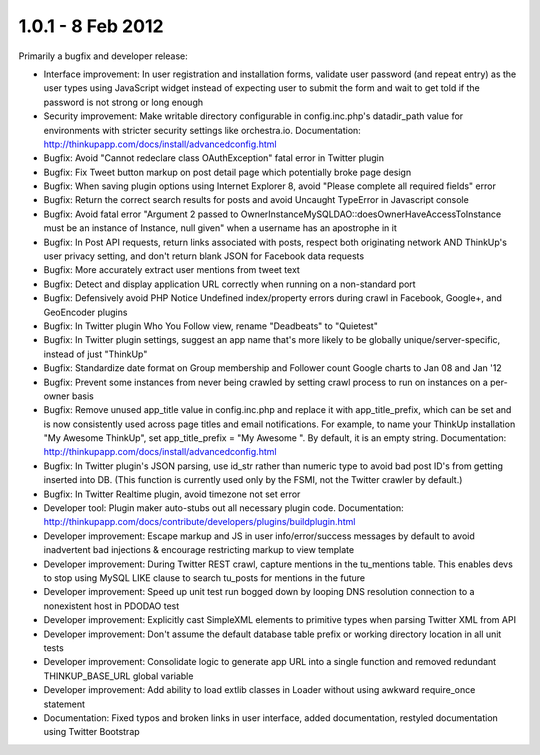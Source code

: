 1.0.1 - 8 Feb 2012
==================

Primarily a bugfix and developer release:

*   Interface improvement: In user registration and installation forms, validate user password (and repeat entry) as the
    user types using JavaScript widget instead of expecting user to submit the form and wait to get told if the password
    is not strong or long enough

*   Security improvement: Make writable directory configurable in config.inc.php's datadir_path value for environments
    with stricter security settings like orchestra.io. Documentation:
    http://thinkupapp.com/docs/install/advancedconfig.html

*   Bugfix: Avoid "Cannot redeclare class OAuthException" fatal error in Twitter plugin

*   Bugfix: Fix Tweet button markup on post detail page which potentially broke page design

*   Bugfix: When saving plugin options using Internet Explorer 8, avoid "Please complete all required fields" error

*   Bugfix: Return the correct search results for posts and avoid Uncaught TypeError in Javascript console

*   Bugfix: Avoid fatal error "Argument 2 passed to OwnerInstanceMySQLDAO::doesOwnerHaveAccessToInstance must be an
    instance of Instance, null given" when a username has an apostrophe in it

*   Bugfix: In Post API requests, return links associated with posts, respect both originating network AND ThinkUp's
    user privacy setting, and don't return blank JSON for Facebook data requests

*   Bugfix: More accurately extract user mentions from tweet text

*   Bugfix: Detect and display application URL correctly when running on a non-standard port

*   Bugfix: Defensively avoid PHP Notice Undefined index/property errors during crawl in Facebook, Google+, and 
    GeoEncoder plugins

*   Bugfix: In Twitter plugin Who You Follow view, rename "Deadbeats" to "Quietest"

*   Bugfix: In Twitter plugin settings, suggest an app name that's more likely to be globally unique/server-specific,
    instead of just "ThinkUp"

*   Bugfix: Standardize date format on Group membership and Follower count Google charts to Jan 08 and Jan '12

*   Bugfix: Prevent some instances from never being crawled by setting crawl process to run on instances on a per-owner
    basis

*   Bugfix: Remove unused app_title value in config.inc.php and replace it with app_title_prefix, which can be set and
    is now consistently used across page titles and email notifications. For example, to name your ThinkUp installation
    "My Awesome ThinkUp", set app_title_prefix = "My Awesome ". By default, it is an empty string. Documentation:
    http://thinkupapp.com/docs/install/advancedconfig.html

*   Bugfix: In Twitter plugin's JSON parsing, use id_str rather than numeric type to avoid bad post ID's from getting
    inserted into DB. (This function is currently used only by the FSMI, not the Twitter crawler by default.)

*   Bugfix: In Twitter Realtime plugin, avoid timezone not set error

*   Developer tool: Plugin maker auto-stubs out all necessary plugin code. Documentation:
    http://thinkupapp.com/docs/contribute/developers/plugins/buildplugin.html

*   Developer improvement: Escape markup and JS in user info/error/success messages by default to avoid inadvertent bad
    injections & encourage restricting markup to view template

*   Developer improvement: During Twitter REST crawl, capture mentions in the tu_mentions table. This enables devs to
    stop using MySQL LIKE clause to search tu_posts for mentions in the future

*   Developer improvement: Speed up unit test run bogged down by looping DNS resolution connection to a nonexistent host
    in PDODAO test

*   Developer improvement: Explicitly cast SimpleXML elements to primitive types when parsing Twitter XML from API

*   Developer improvement: Don't assume the default database table prefix or working directory location in all unit
    tests

*   Developer improvement: Consolidate logic to generate app URL into a single function and removed redundant
    THINKUP_BASE_URL global variable

*   Developer improvement: Add ability to load extlib classes in Loader without using awkward require_once statement

*   Documentation: Fixed typos and broken links in user interface, added documentation, restyled documentation using
    Twitter Bootstrap
